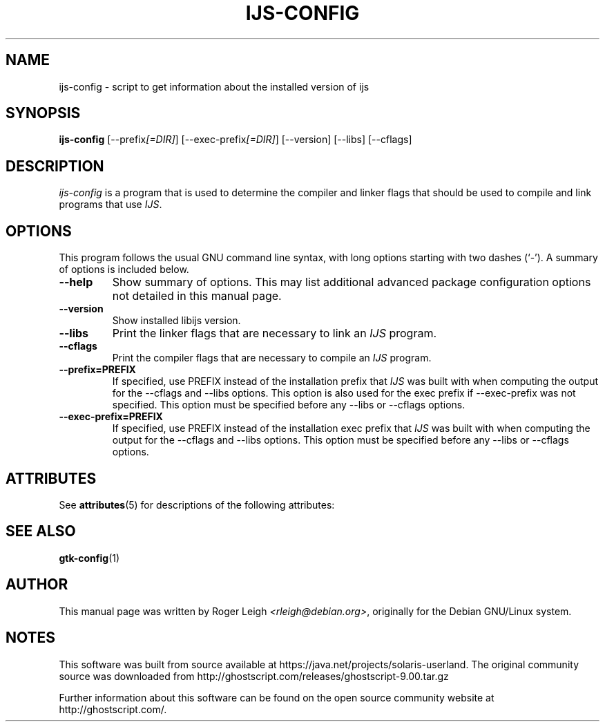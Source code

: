 '\" te
.\"                                      Hey, EMACS: -*- nroff -*-
.\" First parameter, NAME, should be all caps
.\" Second parameter, SECTION, should be 1-8, maybe w/ subsection
.\" other parameters are allowed: see man(7), man(1)
.TH IJS-CONFIG 1 "5 Feb, 2004"
.\" Please adjust this date whenever revising the manpage.
.\"
.\" Some roff macros, for reference:
.\" .nh        disable hyphenation
.\" .hy        enable hyphenation
.\" .ad l      left justify
.\" .ad b      justify to both left and right margins
.\" .nf        disable filling
.\" .fi        enable filling
.\" .br        insert line break
.\" .sp <n>    insert n+1 empty lines
.\" for manpage-specific macros, see man(7)
.SH NAME
ijs-config \- script to get information about the installed version of ijs
.SH SYNOPSIS
.B ijs-config
[\-\-prefix\fI[=DIR]\fP] [\-\-exec\-prefix\fI[=DIR]\fP] [\-\-version] [\-\-libs] [\-\-cflags]
.SH DESCRIPTION
.PP
\fIijs-config\fP is a program that is used to determine the compiler and
linker flags that should be used to compile and link programs that use
\fIIJS\fP.
.SH OPTIONS
This program follows the usual GNU command line syntax, with long
options starting with two dashes (`-').
A summary of options is included below.
.TP
.B \-\-help
Show summary of options.  This may list additional advanced package
configuration options not detailed in this manual page.
.TP
.B \-\-version
Show installed libijs version.
.TP
.B  \-\-libs
Print the linker flags that are necessary to link an \fIIJS\fP program.
.TP
.B  \-\-cflags
Print the compiler flags that are necessary to compile an \fIIJS\fP program.
.TP
.B  \-\-prefix=PREFIX
If specified, use PREFIX instead of the installation prefix that \fIIJS\fP
was built with when computing the output for the \-\-cflags and
\-\-libs options. This option is also used for the exec prefix
if \-\-exec\-prefix was not specified. This option must be specified
before any \-\-libs or \-\-cflags options.
.TP
.B  \-\-exec\-prefix=PREFIX
If specified, use PREFIX instead of the installation exec prefix that
\fIIJS\fP was built with when computing the output for the \-\-cflags
and \-\-libs options.  This option must be specified before any
\-\-libs or \-\-cflags options.

.\" Oracle has added the ARC stability level to this manual page
.SH ATTRIBUTES
See
.BR attributes (5)
for descriptions of the following attributes:
.sp
.TS
box;
cbp-1 | cbp-1
l | l .
ATTRIBUTE TYPE	ATTRIBUTE VALUE 
=
Availability	print/filter/ghostscript
=
Stability	Volatile
.TE 
.PP
.SH SEE ALSO
.BR gtk-config (1)
.SH AUTHOR
This manual page was written by Roger Leigh
\fI<rleigh@debian.org>\fP, originally for
the Debian GNU/Linux system.


.SH NOTES

.\" Oracle has added source availability information to this manual page
This software was built from source available at https://java.net/projects/solaris-userland.  The original community source was downloaded from  http://ghostscript.com/releases/ghostscript-9.00.tar.gz

Further information about this software can be found on the open source community website at http://ghostscript.com/.
